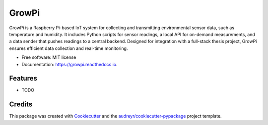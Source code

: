 ======
GrowPi
======


.. image:: https://img.shields.io/pypi/v/growpi.svg
        :target: https://pypi.python.org/pypi/growpi

.. image:: https://img.shields.io/travis/frankenwino/growpi.svg
        :target: https://travis-ci.com/frankenwino/growpi

.. image:: https://readthedocs.org/projects/growpi/badge/?version=latest
        :target: https://growpi.readthedocs.io/en/latest/?version=latest
        :alt: Documentation Status




GrowPi is a Raspberry Pi-based IoT system for collecting and transmitting environmental sensor data, such as temperature and humidity. It includes Python scripts for sensor readings, a local API for on-demand measurements, and a data sender that pushes readings to a central backend. Designed for integration with a full-stack thesis project, GrowPi ensures efficient data collection and real-time monitoring.


* Free software: MIT license
* Documentation: https://growpi.readthedocs.io.


Features
--------

* TODO

Credits
-------

This package was created with Cookiecutter_ and the `audreyr/cookiecutter-pypackage`_ project template.

.. _Cookiecutter: https://github.com/audreyr/cookiecutter
.. _`audreyr/cookiecutter-pypackage`: https://github.com/audreyr/cookiecutter-pypackage
